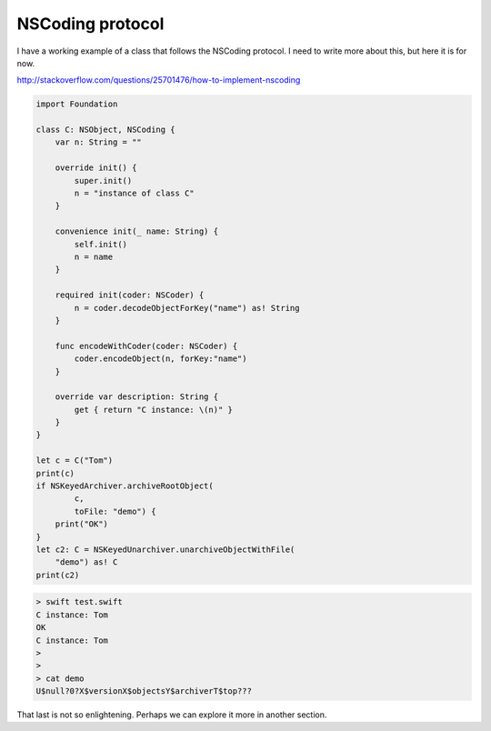 .. _NSCoding:

#################
NSCoding protocol
#################

I have a working example of a class that follows the NSCoding protocol.  I need to write more about this, but here it is for now.

http://stackoverflow.com/questions/25701476/how-to-implement-nscoding

.. sourcecode:: swift

    import Foundation

    class C: NSObject, NSCoding {
        var n: String = ""

        override init() {
            super.init()
            n = "instance of class C"
        }

        convenience init(_ name: String) {
            self.init()
            n = name
        }

        required init(coder: NSCoder) {
            n = coder.decodeObjectForKey("name") as! String
        }

        func encodeWithCoder(coder: NSCoder) {
            coder.encodeObject(n, forKey:"name")
        }

        override var description: String {
            get { return "C instance: \(n)" }
        }
    }

    let c = C("Tom")
    print(c)
    if NSKeyedArchiver.archiveRootObject(
            c, 
            toFile: "demo") {
        print("OK")
    }
    let c2: C = NSKeyedUnarchiver.unarchiveObjectWithFile(
        "demo") as! C
    print(c2)
    

.. sourcecode:: bash

    > swift test.swift 
    C instance: Tom
    OK
    C instance: Tom
    >
    >
    > cat demo
    U$null?0?X$versionX$objectsY$archiverT$top???
    
That last is not so enlightening.  Perhaps we can explore it more in another section.
